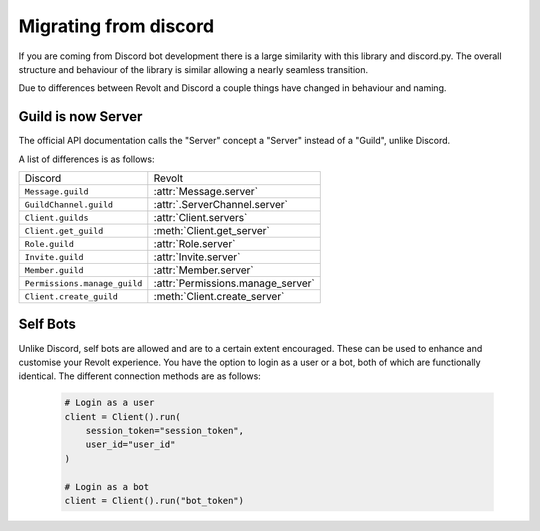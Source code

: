 Migrating from discord
======================

If you are coming from Discord bot development there is a large similarity with this library and discord.py.
The overall structure and behaviour of the library is similar allowing a nearly seamless transition.

Due to differences between Revolt and Discord a couple things have changed in behaviour and naming.

Guild is now Server
~~~~~~~~~~~~~~~~~~~~~

The official API documentation calls the "Server" concept a "Server" instead of a "Guild", unlike Discord.

A list of differences is as follows:

+-------------------------------+----------------------------------+
|             Discord           |              Revolt              |
+-------------------------------+----------------------------------+
| ``Message.guild``             | :attr:`Message.server`           |
+-------------------------------+----------------------------------+
| ``GuildChannel.guild``        | :attr:`.ServerChannel.server`    |
+-------------------------------+----------------------------------+
| ``Client.guilds``             | :attr:`Client.servers`           |
+-------------------------------+----------------------------------+
| ``Client.get_guild``          | :meth:`Client.get_server`        |
+-------------------------------+----------------------------------+
| ``Role.guild``                | :attr:`Role.server`              |
+-------------------------------+----------------------------------+
| ``Invite.guild``              | :attr:`Invite.server`            |
+-------------------------------+----------------------------------+
| ``Member.guild``              | :attr:`Member.server`            |
+-------------------------------+----------------------------------+
| ``Permissions.manage_guild``  | :attr:`Permissions.manage_server`|
+-------------------------------+----------------------------------+
| ``Client.create_guild``       | :meth:`Client.create_server`     |
+-------------------------------+----------------------------------+

Self Bots
~~~~~~~~~~~~~~~~~~~~~

Unlike Discord, self bots are allowed and are to a certain extent encouraged. These can be used to enhance and customise
your Revolt experience. You have the option to login as a user or a bot, both of which are functionally identical. The 
different connection methods are as follows:

    .. code-block:: python

        # Login as a user
        client = Client().run(
            session_token="session_token",
            user_id="user_id"
        )

        # Login as a bot
        client = Client().run("bot_token")

